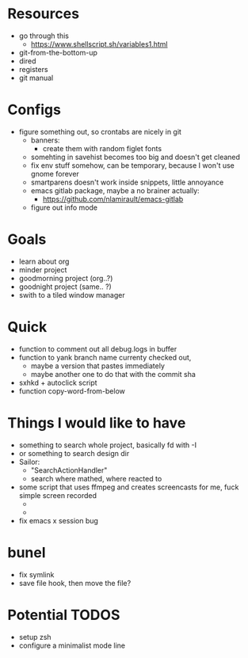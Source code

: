 * Resources
  - go through this
    - https://www.shellscript.sh/variables1.html
  - git-from-the-bottom-up
  - dired
  - registers
  - git manual
* Configs
- figure something out, so crontabs are nicely in git
  - banners:
    - create them with random figlet fonts
  - somehting in savehist becomes too big and doesn't get cleaned
  - fix env stuff somehow, can be temporary, because I won't use gnome forever
  - smartparens doesn't work inside snippets, little annoyance
  - emacs gitlab package, maybe a no brainer actually:
    - https://github.com/nlamirault/emacs-gitlab
  - figure out info mode
* Goals
- learn about org
- minder project
- goodmorning project (org..?)
- goodnight project (same.. ?)
- swith to a tiled window manager
* Quick
  - function to comment out all debug.logs in buffer
  - function to yank branch name currenty checked out,
    - maybe a version that pastes immediately
    - maybe another one to do that with the commit sha
  - sxhkd + autoclick script
  - function copy-word-from-below
* Things I would like to have
  - something to search whole project, basically fd with -I
  - or something to search design dir
  - Sailor:
    - "SearchActionHandler"
    - search where mathed, where reacted to
  - some script that uses ffmpeg and creates screencasts for me, fuck simple screen recorded
    -
    -
  - fix emacs x session bug
* bunel
  - fix symlink
  - save file hook, then move the file?


* Potential TODOS
  - setup zsh
  - configure a minimalist mode line
